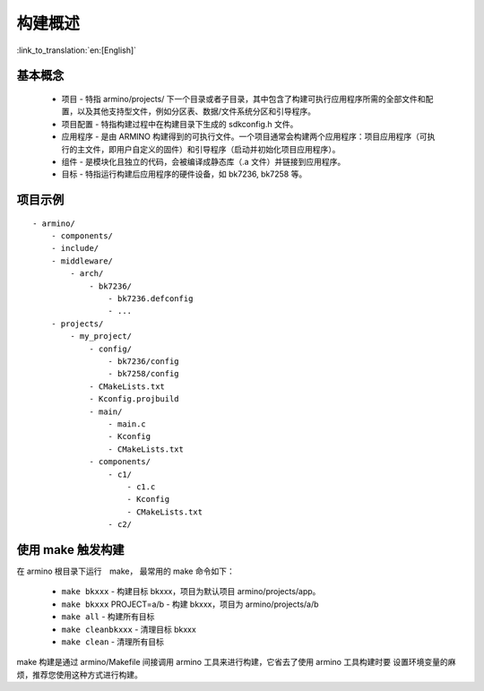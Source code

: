 构建概述
=====================

:link_to_translation:`en:[English]`

基本概念
-------------------------

 - ``项目`` - 特指 armino/projects/ 下一个目录或者子目录，其中包含了构建可执行应用程序所需的全部文件和配置，以及其他支持型文件，例如分区表、数据/文件系统分区和引导程序。
 - ``项目配置`` - 特指构建过程中在构建目录下生成的 sdkconfig.h 文件。
 - ``应用程序`` - 是由 ARMINO 构建得到的可执行文件。一个项目通常会构建两个应用程序：项目应用程序（可执行的主文件，即用户自定义的固件）和引导程序（启动并初始化项目应用程序）。
 - ``组件`` - 是模块化且独立的代码，会被编译成静态库（.a 文件）并链接到应用程序。
 - ``目标`` - 特指运行构建后应用程序的硬件设备，如 bk7236, bk7258 等。

项目示例
-------------------------

::

    - armino/
        - components/
        - include/
        - middleware/
            - arch/
                - bk7236/
                    - bk7236.defconfig
                    - ...
        - projects/
            - my_project/
                - config/
                    - bk7236/config
                    - bk7258/config
                - CMakeLists.txt
                - Kconfig.projbuild
                - main/
                    - main.c
                    - Kconfig
                    - CMakeLists.txt
                - components/
                    - c1/
                        - c1.c
                        - Kconfig
                        - CMakeLists.txt
                    - c2/


使用 make 触发构建
-------------------------

在 armino 根目录下运行　make， 最常用的 make 命令如下：

 - ``make bkxxx`` - 构建目标 bkxxx，项目为默认项目 armino/projects/app。
 - ``make bkxxx`` PROJECT=a/b - 构建 bkxxx，项目为 armino/projects/a/b
 - ``make all`` - 构建所有目标
 - ``make cleanbkxxx`` - 清理目标 bkxxx
 - ``make clean`` - 清理所有目标

make 构建是通过 armino/Makefile 间接调用 armino 工具来进行构建，它省去了使用 armino 工具构建时要
设置环境变量的麻烦，推荐您使用这种方式进行构建。


